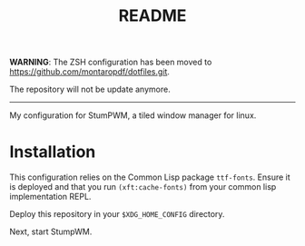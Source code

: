 #+TITLE: README

*WARNING*: The ZSH configuration has been moved to https://github.com/montaropdf/dotfiles.git.

The repository will not be update anymore.

---------

My configuration for StumPWM, a tiled window manager for linux.

* Installation
  :PROPERTIES:
  :ID:       7046b869-06c0-4a1e-99c9-65a64cb91cf9
  :END:
  This configuration relies on the Common Lisp package
  =ttf-fonts=. Ensure it is deployed and that you run
  =(xft:cache-fonts)= from your common lisp implementation REPL.

  Deploy this repository in your =$XDG_HOME_CONFIG= directory.

  Next, start StumpWM.
